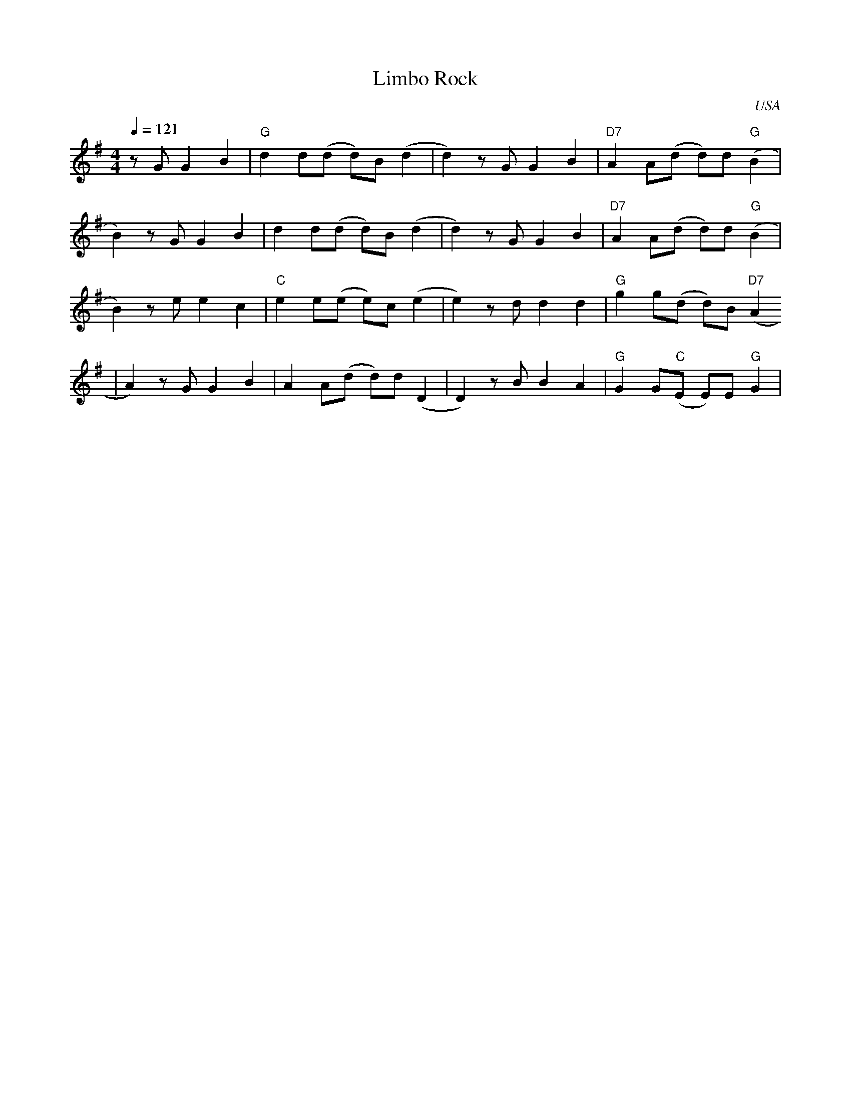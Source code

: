 X: 0
O: USA
Q: 1/4=121
T: Limbo Rock
M: 4/4
L: 1/8
R: Moderate Latin Rock
K: Emin
z G G2 B2 | "G" d2 d(d d)B (d2 | d2) z G G2 B2 | "D7" A2 A(d d)d "G" (B2 |
 B2) z G G2 B2 |  d2 d(d d)B (d2 | d2) z G G2 B2 | "D7" A2 A(d d)d "G"(B2 |
 B2) z e e2 c2 | "C" e2 e(e e)c (e2 | e2) z d d2 d2 | "G" g2 g(d d)B "D7" (A2
| A2) z G G2 B2 | A2 A(d d)d (D2 | D2) z B B2 A2 | "G" G2 G("C"E E)E "G" G2 |